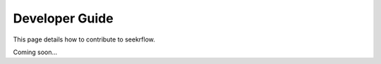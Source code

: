 Developer Guide
===============

This page details how to contribute to seekrflow. 

Coming soon...
